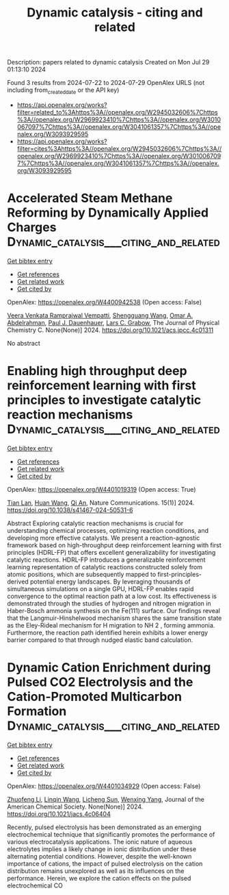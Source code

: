 #+TITLE: Dynamic catalysis - citing and related
Description: papers related to dynamic catalysis
Created on Mon Jul 29 01:13:10 2024

Found 3 results from 2024-07-22 to 2024-07-29
OpenAlex URLS (not including from_created_date or the API key)
- [[https://api.openalex.org/works?filter=related_to%3Ahttps%3A//openalex.org/W2945032606%7Chttps%3A//openalex.org/W2969923410%7Chttps%3A//openalex.org/W3010067097%7Chttps%3A//openalex.org/W3041061357%7Chttps%3A//openalex.org/W3093929595]]
- [[https://api.openalex.org/works?filter=cites%3Ahttps%3A//openalex.org/W2945032606%7Chttps%3A//openalex.org/W2969923410%7Chttps%3A//openalex.org/W3010067097%7Chttps%3A//openalex.org/W3041061357%7Chttps%3A//openalex.org/W3093929595]]

* Accelerated Steam Methane Reforming by Dynamically Applied Charges  :Dynamic_catalysis___citing_and_related:
:PROPERTIES:
:UUID: https://openalex.org/W4400942538
:TOPICS: Catalytic Carbon Dioxide Hydrogenation, Reduction Kinetics in Ironmaking Processes, Supercritical Water Gasification for Hydrogen Production
:PUBLICATION_DATE: 2024-07-24
:END:    
    
[[elisp:(doi-add-bibtex-entry "https://doi.org/10.1021/acs.jpcc.4c01311")][Get bibtex entry]] 

- [[elisp:(progn (xref--push-markers (current-buffer) (point)) (oa--referenced-works "https://openalex.org/W4400942538"))][Get references]]
- [[elisp:(progn (xref--push-markers (current-buffer) (point)) (oa--related-works "https://openalex.org/W4400942538"))][Get related work]]
- [[elisp:(progn (xref--push-markers (current-buffer) (point)) (oa--cited-by-works "https://openalex.org/W4400942538"))][Get cited by]]

OpenAlex: https://openalex.org/W4400942538 (Open access: False)
    
[[https://openalex.org/A5058017464][Veera Venkata Ramprajwal Vempatti]], [[https://openalex.org/A5055686200][Shengguang Wang]], [[https://openalex.org/A5069992044][Omar A. Abdelrahman]], [[https://openalex.org/A5003718847][Paul J. Dauenhauer]], [[https://openalex.org/A5029991019][Lars C. Grabow]], The Journal of Physical Chemistry C. None(None)] 2024. https://doi.org/10.1021/acs.jpcc.4c01311 
     
No abstract    

    

* Enabling high throughput deep reinforcement learning with first principles to investigate catalytic reaction mechanisms  :Dynamic_catalysis___citing_and_related:
:PROPERTIES:
:UUID: https://openalex.org/W4401019319
:TOPICS: Ammonia Synthesis and Electrocatalysis, Electrocatalysis for Energy Conversion, Catalytic Nanomaterials
:PUBLICATION_DATE: 2024-07-25
:END:    
    
[[elisp:(doi-add-bibtex-entry "https://doi.org/10.1038/s41467-024-50531-6")][Get bibtex entry]] 

- [[elisp:(progn (xref--push-markers (current-buffer) (point)) (oa--referenced-works "https://openalex.org/W4401019319"))][Get references]]
- [[elisp:(progn (xref--push-markers (current-buffer) (point)) (oa--related-works "https://openalex.org/W4401019319"))][Get related work]]
- [[elisp:(progn (xref--push-markers (current-buffer) (point)) (oa--cited-by-works "https://openalex.org/W4401019319"))][Get cited by]]

OpenAlex: https://openalex.org/W4401019319 (Open access: True)
    
[[https://openalex.org/A5101771790][Tian Lan]], [[https://openalex.org/A5100746464][Huan Wang]], [[https://openalex.org/A5087858172][Qi An]], Nature Communications. 15(1)] 2024. https://doi.org/10.1038/s41467-024-50531-6 
     
Abstract Exploring catalytic reaction mechanisms is crucial for understanding chemical processes, optimizing reaction conditions, and developing more effective catalysts. We present a reaction-agnostic framework based on high-throughput deep reinforcement learning with first principles (HDRL-FP) that offers excellent generalizability for investigating catalytic reactions. HDRL-FP introduces a generalizable reinforcement learning representation of catalytic reactions constructed solely from atomic positions, which are subsequently mapped to first-principles-derived potential energy landscapes. By leveraging thousands of simultaneous simulations on a single GPU, HDRL-FP enables rapid convergence to the optimal reaction path at a low cost. Its effectiveness is demonstrated through the studies of hydrogen and nitrogen migration in Haber-Bosch ammonia synthesis on the Fe(111) surface. Our findings reveal that the Langmuir-Hinshelwood mechanism shares the same transition state as the Eley-Rideal mechanism for H migration to NH 2 , forming ammonia. Furthermore, the reaction path identified herein exhibits a lower energy barrier compared to that through nudged elastic band calculation.    

    

* Dynamic Cation Enrichment during Pulsed CO2 Electrolysis and the Cation-Promoted Multicarbon Formation  :Dynamic_catalysis___citing_and_related:
:PROPERTIES:
:UUID: https://openalex.org/W4401034929
:TOPICS: Electrochemical Reduction of CO2 to Fuels, Applications of Ionic Liquids, Accelerating Materials Innovation through Informatics
:PUBLICATION_DATE: 2024-07-26
:END:    
    
[[elisp:(doi-add-bibtex-entry "https://doi.org/10.1021/jacs.4c06404")][Get bibtex entry]] 

- [[elisp:(progn (xref--push-markers (current-buffer) (point)) (oa--referenced-works "https://openalex.org/W4401034929"))][Get references]]
- [[elisp:(progn (xref--push-markers (current-buffer) (point)) (oa--related-works "https://openalex.org/W4401034929"))][Get related work]]
- [[elisp:(progn (xref--push-markers (current-buffer) (point)) (oa--cited-by-works "https://openalex.org/W4401034929"))][Get cited by]]

OpenAlex: https://openalex.org/W4401034929 (Open access: False)
    
[[https://openalex.org/A5019276915][Zhuofeng Li]], [[https://openalex.org/A5076315968][Linqin Wang]], [[https://openalex.org/A5026292768][Licheng Sun]], [[https://openalex.org/A5011432513][Wenxing Yang]], Journal of the American Chemical Society. None(None)] 2024. https://doi.org/10.1021/jacs.4c06404 
     
Recently, pulsed electrolysis has been demonstrated as an emerging electrochemical technique that significantly promotes the performance of various electrocatalysis applications. The ionic nature of aqueous electrolytes implies a likely change in ionic distribution under these alternating potential conditions. However, despite the well-known importance of cations, the impact of pulsed electrolysis on the cation distribution remains unexplored as well as its influences on the performance. Herein, we explore the cation effects on the pulsed electrochemical CO    

    
